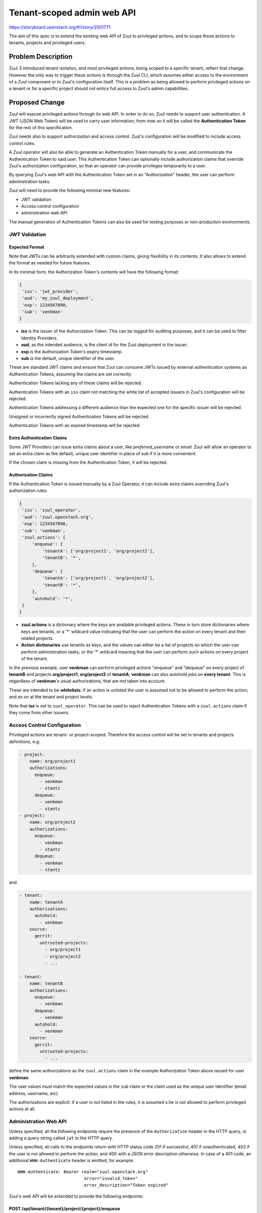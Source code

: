 ===========================
Tenant-scoped admin web API
===========================

https://storyboard.openstack.org/#!/story/2001771

The aim of this spec is to extend the existing web API of Zuul to
privileged actions, and to scope these actions to tenants, projects and privileged users.

Problem Description
===================

Zuul 3 introduced tenant isolation, and most privileged actions, being scoped
to a specific tenant, reflect that change. However the only way to trigger
these actions is through the Zuul CLI, which assumes either access to the
environment of a Zuul component or to Zuul's configuration itself. This is a
problem as being allowed to perform privileged actions on a tenant or for a
specific project should not entice full access to Zuul's admin capabilities.

.. Likewise, Nodepool provides actions that could be scoped to a tenant:

  * Ability to trigger an image build when the definition of an image used by
  that tenant has changed
  * Ability to delete nodesets that have been put on autohold (this is mitigated
  by the max-hold-age setting in Nodepool, if set)

  These actions can only be triggered through Nodepool's CLI, with the same
  problems as Zuul. Another important blocker is that Nodepool has no notion of
  tenancy as defined by Zuul.

Proposed Change
===============

Zuul will expose privileged actions through its web API. In order to do so, Zuul
needs to support user authentication. A JWT (JSON Web Token) will be used to carry
user information; from now on it will be called the **Authentication Token** for the
rest of this specification.

Zuul needs also to support authorization and access control. Zuul's configuration
will be modified to include access control rules.

A Zuul operator will also be able to generate an Authentication Token manually
for a user, and communicate the Authentication Token to said user. This Authentication
Token can optionally include authorization claims that override Zuul's authorization
configuration, so that an operator can provide privileges temporarily to a user.

By querying Zuul's web API with the Authentication Token set in an
"Authorization" header, the user can perform administration tasks.

Zuul will need to provide the following minimal new features:

* JWT validation
* Access control configuration
* administration web API

The manual generation of Authentication Tokens can also be used for testing
purposes or non-production environments.


JWT Validation
--------------

Expected Format
...............

Note that JWTs can be arbitrarily extended with custom claims, giving flexibility
in its contents. It also allows to extend the format as needed for future
features.

In its minimal form, the Authorization Token's contents will have the following
format:

.. code-block:: javascript

  {
   'iss': 'jwt_provider',
   'aud': 'my_zuul_deployment',
   'exp': 1234567890,
   'sub': 'venkman'
  }

* **iss** is the issuer of the Authorization Token. This can be logged for
  auditing purposes, and it can be used to filter Identity Providers.
* **aud**, as the intended audience, is the client id for the Zuul deployment in the
  issuer.
* **exp** is the Authorization Token's expiry timestamp.
* **sub** is the default, unique identifier of the user.

These are standard JWT claims and ensure that Zuul can consume JWTs issued
by external authentication systems as Authentication Tokens, assuming the claims
are set correctly.

Authentication Tokens lacking any of these claims will be rejected.

Authentication Tokens with an ``iss`` claim not matching the white list of
accepted issuers in Zuul's configuration will be rejected.

Authentication Tokens addressing a different audience than the expected one
for the specific issuer will be rejected.

Unsigned or incorrectly signed Authentication Tokens will be rejected.

Authentication Tokens with an expired timestamp will be rejected.


Extra Authentication Claims
...........................

Some JWT Providers can issue extra claims about a user, like *preferred_username*
or *email*. Zuul will allow an operator to set an extra claim as the default,
unique user identifier in place of *sub* if it is more convenient.

If the chosen claim is missing from the Authentication Token, it will be rejected.

Authorization Claims
....................

If the Authentication Token is issued manually by a Zuul Operator, it can include
extra claims overriding Zuul's authorization rules:

.. code-block:: javascript

  {
   'iss': 'zuul_operator',
   'aud': 'zuul.openstack.org',
   'exp': 1234567890,
   'sub': 'venkman',
   'zuul.actions': {
       'enqueue': {
           'tenantA': ['org/project1', 'org/project2'],
           'tenantB': '*',
       },
       'dequeue': {
           'tenantA': ['org/project1', 'org/project2'],
           'tenantB': '*',
       },
       'autohold': '*',
   }
  }

* **zuul.actions** is a dictionary where the keys are available privileged
  actions. These in turn store dictionaries where keys are tenants, or a '\*'
  wildcard value indicating that the user can perform the action on every tenant
  and their related projects.
* **Action dictionaries** use tenants as keys, and the values can either be
  a list of projects on which the user can perform administration tasks;
  or the '\*' wildcard meaning that the user can perform such actions on
  every project of the tenant.

In the previous example, user **venkman** can perform privileged actions
"enqueue" and "dequeue" on every project of **tenantB** and
projects **org/project1**, **org/project2** of **tenantA**; **venkman** can
also autohold jobs on **every tenant**. This is regardless of **venkman**'s
usual authorizations, that are not taken into account.

These are intended to be **whitelists**: if an action is unlisted the user is
assumed not to be allowed to perform the action; and so on at the tenant and
project levels.

Note that **iss** is set to ``zuul_operator``. This can be used to reject Authentication
Tokens with a ``zuul.actions`` claim if they come from other issuers.


Access Control Configuration
----------------------------

Privileged actions are tenant- or project-scoped. Therefore the access control
will be set in tenants and projects definitions, e.g:

.. code-block:: yaml

  - project:
      name: org/project1
      authorizations:
        enqueue:
          - venkman
          - stantz
        dequeue:
          - venkman
          - stantz
  - project:
      name: org/project2
      authorizations:
        enqueue:
          - venkman
          - stantz
        dequeue:
          - venkman
          - stantz

and

.. code-block:: yaml

  - tenant:
      name: tenantA
      authorizations:
        autohold:
          - venkman
      source:
        gerrit:
          untrusted-projects:
            - org/project1
            - org/project2
            - ...

  - tenant:
      name: tenantB
      authorizations:
        enqueue:
          - venkman
        dequeue:
          - venkman
        autohold:
          - venkman
      source:
        gerrit:
          untrusted-projects:
            - ...

define the same authorizations as the ``zuul.actions`` claim in the example
Authorization Token above issued for user **venkman**.

The user values must match the expected values in the ``sub`` claim or the
claim used as the unique user identifier (email address, username, etc).

The authorizations are explicit: if a user is not listed in the rules, it is
assumed s.he is not allowed to perform privileged actions at all.

Administration Web API
----------------------

Unless specified, all the following endpoints require the presence of the ``Authorization``
header in the HTTP query, or adding a query string called ``jwt`` to the HTTP query.

Unless specified, all calls to the endpoints return with HTTP status code 201 if
successful, 401 if unauthenticated, 403 if the user is not allowed to perform the
action, and 400 with a JSON error description otherwise.
In case of a 401 code, an additional ``WWW-Authenticate`` header is emitted, for example::

  WWW-Authenticate: Bearer realm="zuul.openstack.org"
                            error="invalid_token"
                            error_description="Token expired"

Zuul's web API will be extended to provide the following endpoints:

POST /api/tenant/{tenant}/project/{project}/enqueue
...................................................

This call allows a user to re-enqueue a buildset, like the *enqueue* or
*enqueue-ref* subcommands of Zuul's CLI.

To trigger the re-enqueue of a change, the following JSON body must be sent in
the query:

.. code-block:: javascript

    {"trigger": <Zuul trigger>,
     "change": <changeID>,
     "pipeline": <pipeline>}

To trigger the re-enqueue of a ref, the following JSON body must be sent in
the query:

.. code-block:: javascript

    {"trigger": <Zuul trigger>,
     "ref": <ref>,
     "oldrev": <oldrev>,
     "newrev": <newrev>,
     "pipeline": <pipeline>}


POST /api/tenant/{tenant}/project/{project}/dequeue
...................................................

This call allows a user to dequeue a buildset, like the *dequeue* subcommand of
Zuul's CLI.

To dequeue a change, the following JSON body must be sent in the query:

.. code-block:: javascript

    {"change": <changeID>,
     "pipeline": <pipeline>}

To dequeue a ref, the following JSON body must be sent in
the query:

.. code-block:: javascript

    {"ref": <ref>,
     "pipeline": <pipeline>}


POST /api/tenant/{tenant}/project/{project}/autohold
..............................................................

This call allows a user to automatically put a node set on hold in case of
a build failure on the chosen job, like the *autohold* subcommand of Zuul's
CLI.

Any of the following JSON bodies must be sent in the query:

.. code-block:: javascript

    {"change": <changeID>,
     "reason": <reason>,
     "count": <count>,
     "node_hold_expiration": <expiry>,
     "job": <job>}

or

.. code-block:: javascript

    {"ref": <ref>,
     "reason": <reason>,
     "count": <count>,
     "node_hold_expiration": <expiry>,
     "job": <job>}


GET /api/user/{user}/actions
.........................................

This call returns a white list of the authorized actions for user {user}. This
endpoint can be consumed by web clients in order to know which actions to display
according to the user's authorizations, either from Zuul's configuration or
from the valid Authentication Token's ``zuul.actions`` claim if present and {user}
is the Authentication Token bearer.

The return value is similar in form to the `zuul.actions` claim:

.. code-block:: javascript

  {
   'zuul.actions': {
    'enqueue': {
        'tenantA': ['org/project1', 'org/project2'],
        'tenantB': '*',
    },
    'dequeue': {
        'tenantA': ['org/project1', 'org/project2'],
        'tenantB': '*',
    },
    'autohold': '*',
   }
  }

The call does not need authentication and returns with HTTP code 200. If the user
is not found in Zuul's configuration, the return value is

.. code-block:: javascript

  {
    'zuul.actions': {}
  }

Logging
.......

Zuul will log an event when a user presents an Authentication Token with a
``zuul.actions`` claim, and if the authorization override is granted or denied:

.. code-block:: bash

  Issuer %{iss}s attempt to override user %{sub}s actions granted|denied

At DEBUG level the log entry will also contain the ``zuul.actions`` claim.

Zuul will log an event when a user presents a valid Authentication Token to
perform a privileged action:

.. code-block:: bash

  User %{sub}s authenticated from %{iss}s requesting %{action}s on %{tenant}s/%{project}s

At DEBUG level the log entry will also contain the JSON body passed to the query.

Zuul Client CLI and Admin Web API
.................................

The client CLI can be modified to accept an optional --jwt argument on the ``autohold``,
``enqueue``, ``enqueue-ref`` and ``dequeue`` commands. if the JWT is passed to
the CLI, the CLI will query the web API to execute these commands rather than
using RPC; allowing non-privileged users to use the CLI remotely.

.. code-block:: bash

  $ zuul autohold --tenant openstack --project example_project --job example_job --reason "reason text" --count 1 --jwt AaAa....
  Connecting to https://zuul.openstack.org...
  <usual autohold output>


JWT Generation by Zuul
-----------------------

Client CLI
..........

A new command will be added to the Zuul Client CLI to allow an operator to generate
an Authorization Token for a third party. It will return the contents of the
``Authorization`` header as it should be set when querying the admin web API.

.. code-block:: bash

    $ zuul create-token --user venkman --tenant tenantA --project org/project1 --project org/project2 --expires-in 1800
    bearer eyJhbGciOiJIUzI1NiIsInR5cCI6IkpXVCJ9.eyJpc3MiOiJodHRwOi8vbWFuYWdlc2Yuc2ZyZG90ZXN0aW5zdGFuY2Uub3JnIiwienV1bC50ZW5hbnRzIjp7ImxvY2FsIjoiKiJ9LCJleHAiOjE1Mzc0MTcxOTguMzc3NTQ0fQ.DLbKx1J84wV4Vm7sv3zw9Bw9-WuIka7WkPQxGDAHz7s

This will be available **only** if the "zuul_operator" issuer is set in Zuul's
configuration. This way of generating Authorization Tokens is meant for testing
purposes only and should not be used in production, where the use of an
external Identity Provider is preferred.

Configuration Changes
.....................

JWT creation requires a secret and an algorithm. While several algorithms are
supported by the pyJWT library, using ``RS256`` offers asymmetrical encryption,
which allows the public key to be used in untrusted contexts like javascript
code living browser side. Therefore this should be the preferred algorithm for
issuers. Zuul will also support ``HS256`` as the most widely used algorithm.

.. code-block:: ini

    [web]
    listen_address=127.0.0.1
    port=9000
    static_cache_expiry=0
    status_url=https://zuul.example.com/status
    # the expected "aud" claim in valid Authorization Tokens for this deployment
    audience=zuul.openstack.org
    # the claim to use as the unique user identifier, defaults to "sub"
    uid_claim=sub

    # white list of allowed Authentication Token issuers
    # default issuer: manually issued by an Operator using the CLI
    [token_issuer "zuul_operator"]
    allow_authz_override=true
    # what the "aud" claim should be
    client_id=zuul.openstack.org
    JWT_algorithm=RS256
    JWT_public_key=/path/to/key.pub
    JWT_private_key=/path/to/key

    [token_issuer "my_oidc_idp"]
    # allow_authz_override defaults to False
    # what the "aud" claim should be
    client_id=zuul.openstack.org
    JWT_algorithm=HS256
    client_secret=XXXX

Implementation
==============

Assignee(s)
-----------

Primary assignee:
  mhu

.. feel free to add yourself as an assignee, the more eyes/help the better

Gerrit Topic
------------

Use Gerrit topic "zuul_admin_web" for all patches related to this spec.

.. code-block:: bash

    git-review -t zuul_admin_web

Work Items
----------

* https://review.openstack.org/#/c/576907 : PoC

Documentation
-------------

* The changes in the configuration will need to be documented.
* The additions to the web API need to be documented.
* The additions to the Zuul Client CLI need to be documented.
* The potential impacts of exposing administration tasks in terms of build results
  or resources management need to be clearly documented for operators (see below).

Security
--------

Anybody with a valid Authentication Token can perform administration tasks exposed
through the Web API. Revoking JWT is not trivial, and not in the scope of this spec.

As a mitigation, Authentication Tokens should be generated with a short time to
live, like 30 minutes or less. This could be the default value for the CLI; this
will depend on the configuration of other external issuers otherwise. If using
the ``zuul.actions`` claims, the Authentication Token should also
be generated with as little a scope as possible (one tenant and one project) to
reduce the surface of attack should the Authentication Token be compromised.

Exposing administration tasks can impact build results (dequeue-ing buildsets),
and pose potential resources problems with Nodepool if the ``autohold`` feature
is abused, leading to a significant number of nodes remaining in "hold" state for
extended periods of time. Such power should be handed over responsibly.

These security considerations concern operators and the way they handle this
feature, and do not impact development.

Testing
-------

* Unit testing of the new web endpoints will be needed.
* Validation of the new configuration parameters will be needed.

Dependencies
============

This implementation will use an existing dependency to pyJWT in Zuul.
